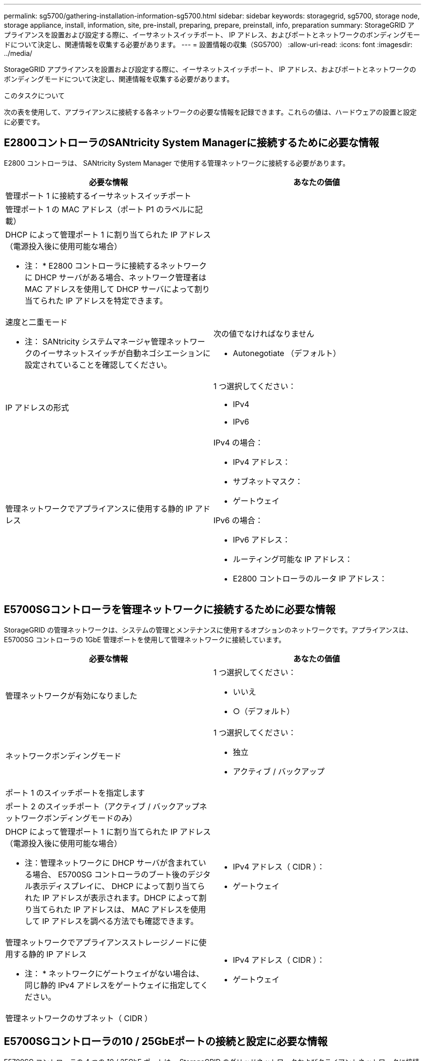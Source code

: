 ---
permalink: sg5700/gathering-installation-information-sg5700.html 
sidebar: sidebar 
keywords: storagegrid, sg5700, storage node, storage appliance, install, information, site, pre-install, preparing, prepare, preinstall, info, preparation 
summary: StorageGRID アプライアンスを設置および設定する際に、イーサネットスイッチポート、 IP アドレス、およびポートとネットワークのボンディングモードについて決定し、関連情報を収集する必要があります。 
---
= 設置情報の収集（SG5700）
:allow-uri-read: 
:icons: font
:imagesdir: ../media/


[role="lead"]
StorageGRID アプライアンスを設置および設定する際に、イーサネットスイッチポート、 IP アドレス、およびポートとネットワークのボンディングモードについて決定し、関連情報を収集する必要があります。

.このタスクについて
次の表を使用して、アプライアンスに接続する各ネットワークの必要な情報を記録できます。これらの値は、ハードウェアの設置と設定に必要です。



== E2800コントローラのSANtricity System Managerに接続するために必要な情報

E2800 コントローラは、 SANtricity System Manager で使用する管理ネットワークに接続する必要があります。

|===
| 必要な情報 | あなたの価値 


 a| 
管理ポート 1 に接続するイーサネットスイッチポート
 a| 



 a| 
管理ポート 1 の MAC アドレス（ポート P1 のラベルに記載）
 a| 



 a| 
DHCP によって管理ポート 1 に割り当てられた IP アドレス（電源投入後に使用可能な場合）

* 注： * E2800 コントローラに接続するネットワークに DHCP サーバがある場合、ネットワーク管理者は MAC アドレスを使用して DHCP サーバによって割り当てられた IP アドレスを特定できます。
 a| 



 a| 
速度と二重モード

* 注： SANtricity システムマネージャ管理ネットワークのイーサネットスイッチが自動ネゴシエーションに設定されていることを確認してください。
 a| 
次の値でなければなりません

* Autonegotiate （デフォルト）




 a| 
IP アドレスの形式
 a| 
1 つ選択してください：

* IPv4
* IPv6




 a| 
管理ネットワークでアプライアンスに使用する静的 IP アドレス
 a| 
IPv4 の場合：

* IPv4 アドレス：
* サブネットマスク：
* ゲートウェイ


IPv6 の場合：

* IPv6 アドレス：
* ルーティング可能な IP アドレス：
* E2800 コントローラのルータ IP アドレス：


|===


== E5700SGコントローラを管理ネットワークに接続するために必要な情報

StorageGRID の管理ネットワークは、システムの管理とメンテナンスに使用するオプションのネットワークです。アプライアンスは、 E5700SG コントローラの 1GbE 管理ポートを使用して管理ネットワークに接続しています。

|===
| 必要な情報 | あなたの価値 


 a| 
管理ネットワークが有効になりました
 a| 
1 つ選択してください：

* いいえ
* ○（デフォルト）




 a| 
ネットワークボンディングモード
 a| 
1 つ選択してください：

* 独立
* アクティブ / バックアップ




 a| 
ポート 1 のスイッチポートを指定します
 a| 



 a| 
ポート 2 のスイッチポート（アクティブ / バックアップネットワークボンディングモードのみ）
 a| 



 a| 
DHCP によって管理ポート 1 に割り当てられた IP アドレス（電源投入後に使用可能な場合）

* 注：管理ネットワークに DHCP サーバが含まれている場合、 E5700SG コントローラのブート後のデジタル表示ディスプレイに、 DHCP によって割り当てられた IP アドレスが表示されます。DHCP によって割り当てられた IP アドレスは、 MAC アドレスを使用して IP アドレスを調べる方法でも確認できます。
 a| 
* IPv4 アドレス（ CIDR ）：
* ゲートウェイ




 a| 
管理ネットワークでアプライアンスストレージノードに使用する静的 IP アドレス

* 注： * ネットワークにゲートウェイがない場合は、同じ静的 IPv4 アドレスをゲートウェイに指定してください。
 a| 
* IPv4 アドレス（ CIDR ）：
* ゲートウェイ




 a| 
管理ネットワークのサブネット（ CIDR ）
 a| 

|===


== E5700SGコントローラの10 / 25GbEポートの接続と設定に必要な情報

E5700SG コントローラの 4 つの 10 / 25GbE ポートは、 StorageGRID のグリッドネットワークおよびクライアントネットワークに接続しています。


NOTE: これらのポートのオプションの詳細については、 E5700SG コントローラでの 10 / 25GbE ポート接続を参照してください。

|===
| 必要な情報 | あなたの価値 


 a| 
リンク速度

* 注： 25GbE を選択した場合は、 SPF28 トランシーバを取り付ける必要があります。自動ネゴシエーションはサポートされないため、 25GbE 用のポートおよび接続されたスイッチも設定する必要があります。
 a| 
1 つ選択してください：

* 10GbE （デフォルト）
* 25GbE




 a| 
ポートボンディングモード
 a| 
1 つ選択してください：

* Fixed （デフォルト）
* アグリゲート




 a| 
ポート 1 のスイッチポート（クライアントネットワーク）
 a| 



 a| 
ポート 2 のスイッチポート（グリッドネットワーク）
 a| 



 a| 
ポート 3 のスイッチポート（クライアントネットワーク）
 a| 



 a| 
ポート 4 のスイッチポート（グリッドネットワーク）
 a| 

|===


== E5700SGコントローラをグリッドネットワークに接続するために必要な情報

StorageGRID のグリッドネットワークは、内部のすべての StorageGRID トラフィックに使用される必須のネットワークです。アプライアンスは、 E5700SG コントローラの 10 / 25GbE ポートを使用してグリッドネットワークに接続しています。


NOTE: これらのポートのオプションの詳細については、 E5700SG コントローラでの 10 / 25GbE ポート接続を参照してください。

|===
| 必要な情報 | あなたの価値 


 a| 
ネットワークボンディングモード
 a| 
1 つ選択してください：

* Active-Backup （デフォルト）
* LACP （ 802.3ad ）




 a| 
VLAN タギングが有効です
 a| 
1 つ選択してください：

* いいえ（デフォルト）
* はい。




 a| 
VLAN タグ（ VLAN タギングが有効な場合）
 a| 
0~4095 の値を入力してください：



 a| 
電源投入後に使用可能な場合、 DHCP によってグリッドネットワークに割り当てられた IP アドレス

* 注： * グリッドネットワークに DHCP サーバがある場合、 E5700SG コントローラのブート後のデジタル表示ディスプレイに、 DHCP によって割り当てられたグリッドネットワークの IP アドレスが表示されます。
 a| 
* IPv4 アドレス（ CIDR ）：
* ゲートウェイ




 a| 
グリッドネットワークでアプライアンスストレージノードに使用する静的 IP アドレス

* 注： * ネットワークにゲートウェイがない場合は、同じ静的 IPv4 アドレスをゲートウェイに指定してください。
 a| 
* IPv4 アドレス（ CIDR ）：
* ゲートウェイ




 a| 
グリッドネットワークのサブネット（ CIDR ）

* 注： * クライアントネットワークが有効になっていない場合、コントローラのデフォルトルートではここで指定したゲートウェイが使用されます。
 a| 

|===


== E5700SGコントローラをクライアントネットワークに接続するために必要な情報

StorageGRID のクライアントネットワークは、一般にグリッドへのクライアントプロトコルアクセスを可能にするために使用する、オプションのネットワークです。アプライアンスは、 E5700SG コントローラの 10 / 25GbE ポートを使用してクライアントネットワークに接続しています。


NOTE: これらのポートのオプションの詳細については、 E5700SG コントローラでの 10 / 25GbE ポート接続を参照してください。

|===
| 必要な情報 | あなたの価値 


 a| 
クライアントネットワークが有効になりました
 a| 
1 つ選択してください：

* いいえ（デフォルト）
* はい。




 a| 
ネットワークボンディングモード
 a| 
1 つ選択してください：

* Active-Backup （デフォルト）
* LACP （ 802.3ad ）




 a| 
VLAN タギングが有効です
 a| 
1 つ選択してください：

* いいえ（デフォルト）
* はい。




 a| 
VLAN タグ

（ VLAN タギングが有効な場合）
 a| 
0~4095 の値を入力してください：



 a| 
電源投入後に DHCP によってクライアントネットワークに割り当てられた IP アドレスがある場合は
 a| 
* IPv4 アドレス（ CIDR ）：
* ゲートウェイ




 a| 
クライアントネットワークでアプライアンスストレージノードに使用する静的 IP アドレス

* 注： * クライアントネットワークが有効になっている場合、コントローラのデフォルトルートではここで指定したゲートウェイが使用されます。
 a| 
* IPv4 アドレス（ CIDR ）：
* ゲートウェイ


|===
.関連情報
link:reviewing-appliance-network-connections-sg5700.html["アプライアンスのネットワーク接続を確認します"]

link:port-bond-modes-for-e5700sg-controller-ports.html["E5700SG コントローラポートのポートボンディングモード"]

link:configuring-hardware-sg5712-60.html["ハードウェアの設定"]
